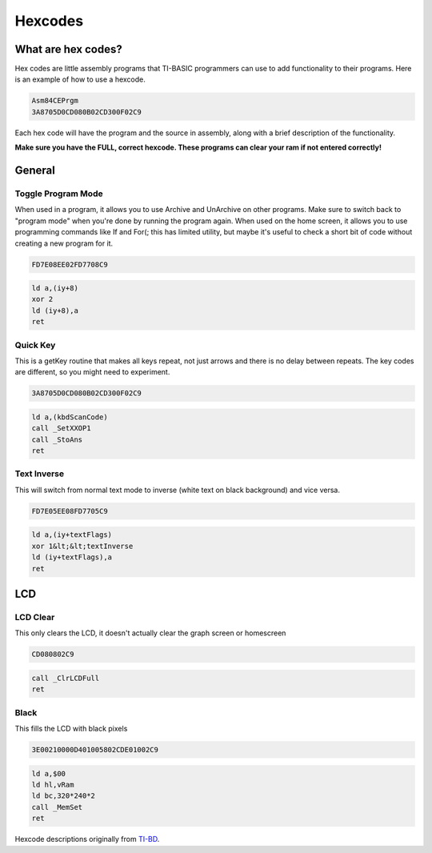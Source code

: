 Hexcodes
==========================

What are hex codes?
--------------------

Hex codes are little assembly programs that TI-BASIC programmers can use to add functionality to their programs. Here is an example of how to use a hexcode.

.. code-block:: asm

 Asm84CEPrgm
 3A8705D0CD080B02CD300F02C9

Each hex code will have the program and the source in assembly, along with a brief description of the functionality.

**Make sure you have the FULL, correct hexcode. These programs can clear your ram if not entered correctly!**

General
--------------------
Toggle Program Mode
__________________________
When used in a program, it allows you to use Archive and UnArchive on other programs. Make sure to switch back to "program mode" when you're done by running the program again.
When used on the home screen, it allows you to use programming commands like If and For(; this has limited utility, but maybe it's useful to check a short bit of code without creating a new program for it.

.. code-block:: asm

 FD7E08EE02FD7708C9

.. code-block:: asm

  ld a,(iy+8)
  xor 2 
  ld (iy+8),a
  ret
 
Quick Key
__________________________
This is a getKey routine that makes all keys repeat, not just arrows and there is no delay between repeats. The key codes are different, so you might need to experiment.

.. code-block:: asm

 3A8705D0CD080B02CD300F02C9

.. code-block:: asm

  ld a,(kbdScanCode)
  call _SetXXOP1
  call _StoAns
  ret
 
 
Text Inverse
__________________________
This will switch from normal text mode to inverse (white text on black background) and vice versa.

.. code-block:: asm

 FD7E05EE08FD7705C9

.. code-block:: asm

  ld a,(iy+textFlags)
  xor 1&lt;&lt;textInverse
  ld (iy+textFlags),a
  ret

LCD
--------------------

LCD Clear
__________________________
This only clears the LCD, it doesn't actually clear the graph screen or homescreen

.. code-block:: asm

 CD080802C9

.. code-block:: asm

 call _ClrLCDFull
 ret
 
Black
__________________________
This fills the LCD with black pixels

.. code-block:: asm

 3E00210000D401005802CDE01002C9

.. code-block:: asm

 ld a,$00
 ld hl,vRam
 ld bc,320*240*2
 call _MemSet
 ret
 
Hexcode descriptions originally from `TI-BD <http://tibasicdev.wikidot.com/hexcodes>`_. 
